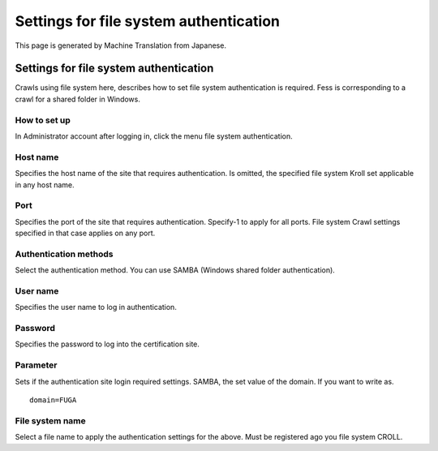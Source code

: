 =======================================
Settings for file system authentication
=======================================

This page is generated by Machine Translation from Japanese.

Settings for file system authentication
=======================================

Crawls using file system here, describes how to set file system
authentication is required. Fess is corresponding to a crawl for a
shared folder in Windows.

How to set up
-------------

In Administrator account after logging in, click the menu file system
authentication.

|image0|

Host name
---------

Specifies the host name of the site that requires authentication. Is
omitted, the specified file system Kroll set applicable in any host
name.

Port
----

Specifies the port of the site that requires authentication. Specify-1
to apply for all ports. File system Crawl settings specified in that
case applies on any port.

Authentication methods
----------------------

Select the authentication method. You can use SAMBA (Windows shared
folder authentication).

User name
---------

Specifies the user name to log in authentication.

Password
--------

Specifies the password to log into the certification site.

Parameter
---------

Sets if the authentication site login required settings. SAMBA, the set
value of the domain. If you want to write as.

::

    domain=FUGA

File system name
----------------

Select a file name to apply the authentication settings for the above.
Must be registered ago you file system CROLL.

.. |image0| image:: ../../../resources/images/en/4.0/fileAuthentication-1.png
